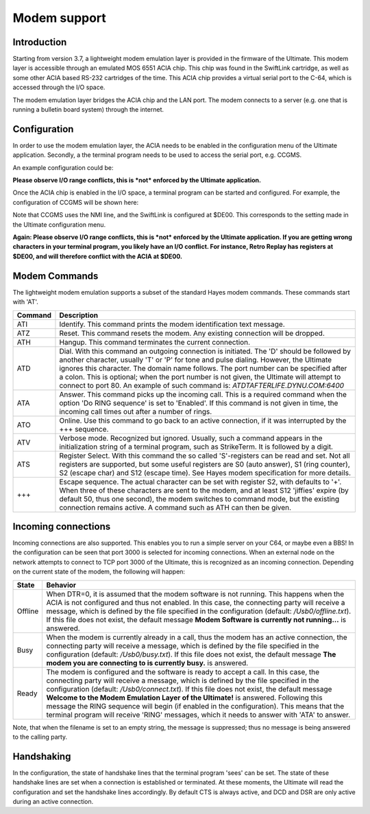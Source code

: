 Modem support
=============

Introduction
------------

Starting from version 3.7, a lightweight modem emulation layer is provided
in the firmware of the Ultimate. This modem layer is accessible through an
emulated MOS 6551 ACIA chip. This chip was found in the SwiftLink
cartridge, as well as some other ACIA based RS-232 cartridges of the time.
This ACIA chip provides a virtual serial port to the C-64, which is accessed
through the I/O space.

The modem emulation layer bridges the ACIA chip and the LAN port. The modem
connects to a server (e.g. one that is running a bulletin board system) through the internet. 

Configuration
-------------

In order to use the modem emulation layer, the ACIA needs to be enabled in the configuration menu
of the Ultimate application. Secondly, a the terminal program needs to be used to access the serial port, e.g. CCGMS.

An example configuration could be:

.. image:: ../media/acia/acia_config.png
   :alt: ACIA and Modem Configuration

**Please observe I/O range conflicts, this is *not* enforced by the Ultimate application.**

Once the ACIA chip is enabled in the I/O space, a terminal program can be started and configured. For example, the configuration of CCGMS will be shown here:

.. image:: ../media/acia/ccgms.png
   :alt: ACIA and Modem Configuration

Note that CCGMS uses the NMI line, and the SwiftLink is configured at $DE00. This corresponds to the setting made in the Ultimate configuration menu.

**Again: Please observe I/O range conflicts, this is *not* enforced by the Ultimate application. If you are getting wrong characters in your terminal program, you likely have an I/O conflict. For instance, Retro Replay has registers at $DE00, and will therefore conflict with the ACIA at $DE00.**

Modem Commands
--------------

The lightweight modem emulation supports a subset of the standard Hayes modem commands. These commands start with 'AT'.

.. list-table::
 :header-rows: 1

 * - Command
   - Description
 * - ATI
   - Identify. This command prints the modem identification text message.
 * - ATZ
   - Reset. This command resets the modem. Any existing connection will be dropped.
 * - ATH
   - Hangup. This command terminates the current connection.
 * - ATD
   - Dial. With this command an outgoing connection is initiated. The 'D' should be followed by another character, usually 'T' or 'P' for tone and pulse dialing. However, the Ultimate ignores this character. The domain name follows. The port number can be specified after a colon. This is optional; when the port number is not given, the Ultimate will attempt to connect to port 80. An example of such command is: *ATDTAFTERLIFE.DYNU.COM:6400*
 * - ATA
   - Answer. This command picks up the incoming call. This is a required command when the option 'Do RING sequence' is set to 'Enabled'. If this command is not given in time, the incoming call times out after a number of rings.
 * - ATO
   - Online. Use this command to go back to an active connection, if it was interrupted by the +++ sequence.
 * - ATV
   - Verbose mode. Recognized but ignored. Usually, such a command appears in the initialization string of a terminal program, such as StrikeTerm. It is followed by a digit.
 * - ATS
   - Register Select. With this command the so called 'S'-registers can be read and set. Not all registers are supported, but some useful registers are S0 (auto answer), S1 (ring counter), S2 (escape char) and S12 (escape time). See Hayes modem specification for more details.
 * - +++
   - Escape sequence. The actual character can be set with register S2, with defaults to '+'. When three of these characters are sent to the modem, and at least S12 'jiffies' expire (by default 50, thus one second), the modem switches to command mode, but the existing connection remains active. A command such as ATH can then be given.


Incoming connections
--------------------

Incoming connections are also supported. This enables you to run a simple
server on your C64, or maybe even a BBS! In the configuration can be seen that port 3000 is selected for incoming connections. When an external node on the network attempts to connect to TCP port 3000 of the Ultimate, this is recognized as an incoming connection. Depending on the current state of the modem, the following will happen:

.. list-table::
 :header-rows: 1

 * - State
   - Behavior
 * - Offline
   - When DTR=0, it is assumed that the modem software is not running. This happens when the ACIA is not configured and thus not enabled. In this case, the connecting party will receive a message, which is defined by the file specified in the configuration (default: */Usb0/offline.txt*). If this file does not exist, the default message **Modem Software is currently not running...** is answered.
 * - Busy
   - When the modem is currently already in a call, thus the modem has an active connection, the connecting party will receive a message, which is defined by the file specified in the configuration (default: */Usb0/busy.txt*). If this file does not exist, the default message **The modem you are connecting to is currently busy.** is answered.
 * - Ready
   - The modem is configured and the software is ready to accept a call. In this case, the connecting party will receive a message, which is defined by the file specified in the configuration (default: */Usb0/connect.txt*). If this file does not exist, the default message **Welcome to the Modem Emulation Layer of the Ultimate!** is answered. Following this message the RING sequence will begin (if enabled in the configuration). This means that the terminal program will receive 'RING' messages, which it needs to answer with 'ATA' to answer.
   
Note, that when the filename is set to an empty string, the message is suppressed; thus no message is being answered to the calling party.

Handshaking
-----------
In the configuration, the state of handshake lines that the terminal program 'sees' can be set. The state of these handshake lines are set when a connection is established or terminated. At these moments, the Ultimate will read the configuration and set the handshake lines accordingly. By default CTS is always active, and DCD and DSR are only active during an active connection.


